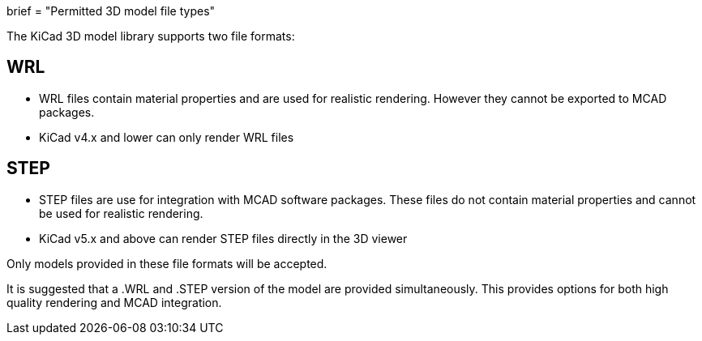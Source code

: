 +++
brief = "Permitted 3D model file types"
+++

The KiCad 3D model library supports two file formats:

== WRL

* WRL files contain material properties and are used for realistic rendering. However they cannot be exported to MCAD packages.
* KiCad v4.x and lower can only render WRL files

== STEP

* STEP files are use for integration with MCAD software packages. These files do not contain material properties and cannot be used for realistic rendering.
* KiCad v5.x and above can render STEP files directly in the 3D viewer

Only models provided in these file formats will be accepted.

It is suggested that a .WRL and .STEP version of the model are provided simultaneously. This provides options for both high quality rendering and MCAD integration.